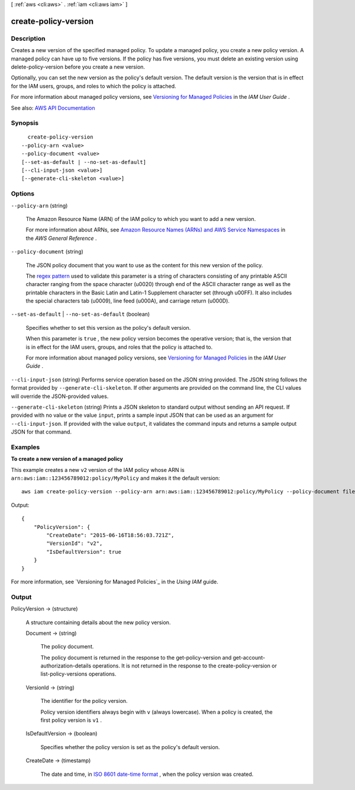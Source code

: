 [ :ref:`aws <cli:aws>` . :ref:`iam <cli:aws iam>` ]

.. _cli:aws iam create-policy-version:


*********************
create-policy-version
*********************



===========
Description
===========



Creates a new version of the specified managed policy. To update a managed policy, you create a new policy version. A managed policy can have up to five versions. If the policy has five versions, you must delete an existing version using  delete-policy-version before you create a new version.

 

Optionally, you can set the new version as the policy's default version. The default version is the version that is in effect for the IAM users, groups, and roles to which the policy is attached.

 

For more information about managed policy versions, see `Versioning for Managed Policies <http://docs.aws.amazon.com/IAM/latest/UserGuide/policies-managed-versions.html>`_ in the *IAM User Guide* .



See also: `AWS API Documentation <https://docs.aws.amazon.com/goto/WebAPI/iam-2010-05-08/CreatePolicyVersion>`_


========
Synopsis
========

::

    create-policy-version
  --policy-arn <value>
  --policy-document <value>
  [--set-as-default | --no-set-as-default]
  [--cli-input-json <value>]
  [--generate-cli-skeleton <value>]




=======
Options
=======

``--policy-arn`` (string)


  The Amazon Resource Name (ARN) of the IAM policy to which you want to add a new version.

   

  For more information about ARNs, see `Amazon Resource Names (ARNs) and AWS Service Namespaces <http://docs.aws.amazon.com/general/latest/gr/aws-arns-and-namespaces.html>`_ in the *AWS General Reference* .

  

``--policy-document`` (string)


  The JSON policy document that you want to use as the content for this new version of the policy.

   

  The `regex pattern <http://wikipedia.org/wiki/regex>`_ used to validate this parameter is a string of characters consisting of any printable ASCII character ranging from the space character (\u0020) through end of the ASCII character range as well as the printable characters in the Basic Latin and Latin-1 Supplement character set (through \u00FF). It also includes the special characters tab (\u0009), line feed (\u000A), and carriage return (\u000D).

  

``--set-as-default`` | ``--no-set-as-default`` (boolean)


  Specifies whether to set this version as the policy's default version.

   

  When this parameter is ``true`` , the new policy version becomes the operative version; that is, the version that is in effect for the IAM users, groups, and roles that the policy is attached to.

   

  For more information about managed policy versions, see `Versioning for Managed Policies <http://docs.aws.amazon.com/IAM/latest/UserGuide/policies-managed-versions.html>`_ in the *IAM User Guide* .

  

``--cli-input-json`` (string)
Performs service operation based on the JSON string provided. The JSON string follows the format provided by ``--generate-cli-skeleton``. If other arguments are provided on the command line, the CLI values will override the JSON-provided values.

``--generate-cli-skeleton`` (string)
Prints a JSON skeleton to standard output without sending an API request. If provided with no value or the value ``input``, prints a sample input JSON that can be used as an argument for ``--cli-input-json``. If provided with the value ``output``, it validates the command inputs and returns a sample output JSON for that command.



========
Examples
========

**To create a new version of a managed policy**


This example creates a new ``v2`` version of the IAM policy whose ARN is ``arn:aws:iam::123456789012:policy/MyPolicy`` and makes it the default version::


  aws iam create-policy-version --policy-arn arn:aws:iam::123456789012:policy/MyPolicy --policy-document file://NewPolicyVersion.json --set-as-default

Output::

  {
      "PolicyVersion": {
          "CreateDate": "2015-06-16T18:56:03.721Z",
          "VersionId": "v2",
          "IsDefaultVersion": true
      }
  }

For more information, see `Versioning for Managed Policies`_ in the *Using IAM* guide.

.. _`Versioning for Managed Policies`: http://docs.aws.amazon.com/IAM/latest/UserGuide/policies_managed-versioning.html

======
Output
======

PolicyVersion -> (structure)

  

  A structure containing details about the new policy version.

  

  Document -> (string)

    

    The policy document.

     

    The policy document is returned in the response to the  get-policy-version and  get-account-authorization-details operations. It is not returned in the response to the  create-policy-version or  list-policy-versions operations. 

    

    

  VersionId -> (string)

    

    The identifier for the policy version.

     

    Policy version identifiers always begin with ``v`` (always lowercase). When a policy is created, the first policy version is ``v1`` . 

    

    

  IsDefaultVersion -> (boolean)

    

    Specifies whether the policy version is set as the policy's default version.

    

    

  CreateDate -> (timestamp)

    

    The date and time, in `ISO 8601 date-time format <http://www.iso.org/iso/iso8601>`_ , when the policy version was created.

    

    

  

